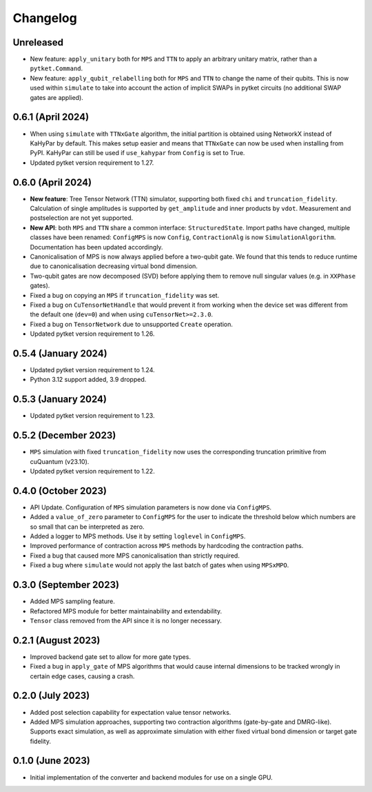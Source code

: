 Changelog
~~~~~~~~~

Unreleased
----------

* New feature: ``apply_unitary`` both for ``MPS`` and ``TTN`` to apply an arbitrary unitary matrix, rather than a ``pytket.Command``.
* New feature: ``apply_qubit_relabelling`` both for ``MPS`` and ``TTN`` to change the name of their qubits. This is now used within ``simulate`` to take into account the action of implicit SWAPs in pytket circuits (no additional SWAP gates are applied).

0.6.1 (April 2024)
------------------

* When using ``simulate`` with ``TTNxGate`` algorithm, the initial partition is obtained using NetworkX instead of KaHyPar by default. This makes setup easier and means that ``TTNxGate`` can now be used when installing from PyPI. KaHyPar can still be used if ``use_kahypar`` from ``Config`` is set to True.
* Updated pytket version requirement to 1.27.

0.6.0 (April 2024)
------------------

* **New feature**: Tree Tensor Network (TTN) simulator, supporting both fixed ``chi`` and ``truncation_fidelity``. Calculation of single amplitudes is supported by ``get_amplitude`` and inner products by ``vdot``. Measurement and postselection are not yet supported.
* **New API**: both ``MPS`` and ``TTN`` share a common interface: ``StructuredState``. Import paths have changed, multiple classes have been renamed: ``ConfigMPS`` is now ``Config``, ``ContractionAlg`` is now ``SimulationAlgorithm``. Documentation has been updated accordingly.

* Canonicalisation of MPS is now always applied before a two-qubit gate. We found that this tends to reduce runtime due to canonicalisation decreasing virtual bond dimension.
* Two-qubit gates are now decomposed (SVD) before applying them to remove null singular values (e.g. in ``XXPhase`` gates).
* Fixed a bug on copying an ``MPS`` if ``truncation_fidelity`` was set.
* Fixed a bug on ``CuTensorNetHandle`` that would prevent it from working when the device set was different from the default one (``dev=0``) and when using ``cuTensorNet>=2.3.0``.
* Fixed a bug on ``TensorNetwork`` due to unsupported ``Create`` operation.
* Updated pytket version requirement to 1.26.

0.5.4 (January 2024)
--------------------

* Updated pytket version requirement to 1.24.
* Python 3.12 support added, 3.9 dropped.

0.5.3 (January 2024)
--------------------

* Updated pytket version requirement to 1.23.

0.5.2 (December 2023)
---------------------

* ``MPS`` simulation with fixed ``truncation_fidelity`` now uses the corresponding truncation primitive from cuQuantum (v23.10).
* Updated pytket version requirement to 1.22.

0.4.0 (October 2023)
--------------------

* API Update. Configuration of ``MPS`` simulation parameters is now done via ``ConfigMPS``.
* Added a ``value_of_zero`` parameter to ``ConfigMPS`` for the user to indicate the threshold below which numbers are so small that can be interpreted as zero.
* Added a logger to MPS methods. Use it by setting ``loglevel`` in ``ConfigMPS``.
* Improved performance of contraction across ``MPS`` methods by hardcoding the contraction paths.
* Fixed a bug that caused more MPS canonicalisation than strictly required.
* Fixed a bug where ``simulate`` would not apply the last batch of gates when using ``MPSxMPO``.

0.3.0 (September 2023)
----------------------

* Added MPS sampling feature.
* Refactored MPS module for better maintainability and extendability.
* ``Tensor`` class removed from the API since it is no longer necessary.

0.2.1 (August 2023)
-------------------

* Improved backend gate set to allow for more gate types.
* Fixed a bug in ``apply_gate`` of MPS algorithms that would cause internal dimensions to be tracked wrongly in certain edge cases, causing a crash.

0.2.0 (July 2023)
-----------------

* Added post selection capability for expectation value tensor networks.
* Added MPS simulation approaches, supporting two contraction algorithms (gate-by-gate and DMRG-like). Supports exact simulation, as well as approximate simulation with either fixed virtual bond dimension or target gate fidelity.

0.1.0 (June 2023)
-----------------

* Initial implementation of the converter and backend modules for use on a single GPU.
